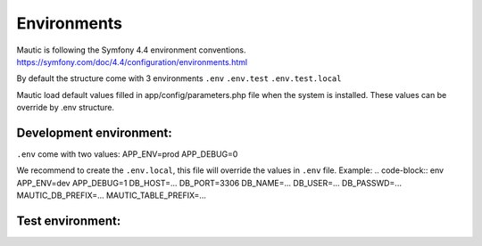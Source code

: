 Environments
#############

Mautic is following the Symfony 4.4 environment conventions.
https://symfony.com/doc/4.4/configuration/environments.html

By default the structure come with 3 environments
``.env``
``.env.test``
``.env.test.local``

Mautic load default values filled in app/config/parameters.php file when the system is installed.
These values can be override by .env structure.

Development environment:
==================
``.env`` come with two values:
APP_ENV=prod
APP_DEBUG=0

We recommend to create the ``.env.local``, this file will override the values in ``.env`` file.
Example:
.. code-block:: env
APP_ENV=dev
APP_DEBUG=1
DB_HOST=...
DB_PORT=3306
DB_NAME=...
DB_USER=...
DB_PASSWD=...
MAUTIC_DB_PREFIX=...
MAUTIC_TABLE_PREFIX=...

Test environment:
==================
